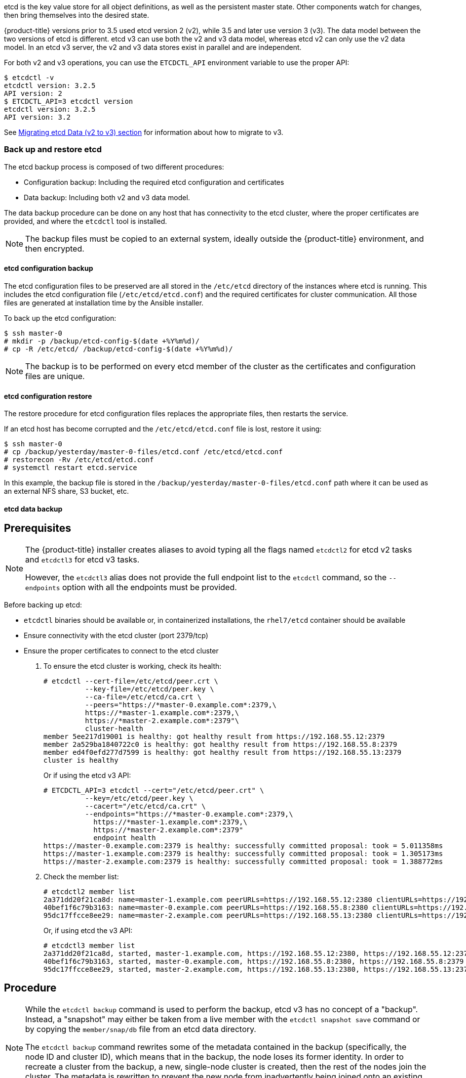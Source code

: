 ////
etcd tasks

Module included in the following assemblies:

* day_two_guide/host_level_tasks.adoc
////

etcd is the key value store for all object definitions, as well as the
persistent master state. Other components watch for changes, then bring
themselves into the desired state.

{product-title} versions prior to 3.5 used etcd version 2 (v2), while 3.5 and
later use version 3 (v3). The data model between the two versions of etcd is
different. etcd v3 can use both the v2 and v3 data model, whereas etcd v2 can
only use the v2 data model. In an etcd v3 server, the v2 and v3 data stores
exist in parallel and are independent.

For both v2 and v3 operations, you can use the `ETCDCTL_API` environment
variable to use the proper API:

----
$ etcdctl -v
etcdctl version: 3.2.5
API version: 2
$ ETCDCTL_API=3 etcdctl version
etcdctl version: 3.2.5
API version: 3.2
----

See xref:../install_config/upgrading/migrating_etcd.adoc[Migrating etcd Data (v2
to v3) section] for information about how to migrate to v3.

=== Back up and restore etcd

The etcd backup process is composed of two different procedures:

* Configuration backup: Including the required etcd configuration and
certificates
* Data backup: Including both v2 and v3 data model.

The data backup procedure can be done on any host that has connectivity to the
etcd cluster, where the proper certificates are provided, and where the
`etcdctl` tool is installed.

[NOTE]
====
The backup files must be copied to an external system, ideally outside the
{product-title} environment, and then encrypted.
====

==== etcd configuration backup

The etcd configuration files to be preserved are all stored in the `/etc/etcd`
directory of the instances where etcd is running. This includes the etcd
configuration file (`/etc/etcd/etcd.conf`) and the required certificates for
cluster communication. All those files are generated at installation time by the
Ansible installer.

To back up the etcd configuration: 

----
$ ssh master-0
# mkdir -p /backup/etcd-config-$(date +%Y%m%d)/
# cp -R /etc/etcd/ /backup/etcd-config-$(date +%Y%m%d)/
----

[NOTE]
====
The backup is to be performed on every etcd member of the cluster
as the certificates and configuration files are unique.
====

==== etcd configuration restore

The restore procedure for etcd configuration files replaces the appropriate
files, then restarts the service.

If an etcd host has become corrupted and the `/etc/etcd/etcd.conf` file is lost,
restore it using:

----
$ ssh master-0
# cp /backup/yesterday/master-0-files/etcd.conf /etc/etcd/etcd.conf
# restorecon -Rv /etc/etcd/etcd.conf
# systemctl restart etcd.service
----

In this example, the backup file is stored in the
`/backup/yesterday/master-0-files/etcd.conf` path where it can be used as an
external NFS share, S3 bucket, etc.

[[etcd-data-backup]]
==== etcd data backup

[discrete]
== Prerequisites

[NOTE]
====
The {product-title} installer creates aliases to avoid typing all the
flags named `etcdctl2` for etcd v2 tasks and `etcdctl3` for etcd v3 tasks.

However, the `etcdctl3` alias does not provide the full endpoint list to the
`etcdctl` command, so the `--endpoints` option with all the endpoints must be
provided.
====

Before backing up etcd:

* `etcdctl` binaries should be available or, in containerized installations, the `rhel7/etcd` container should be available
* Ensure connectivity with the etcd cluster (port 2379/tcp)
* Ensure the proper certificates to connect to the etcd cluster

. To ensure the etcd cluster is working, check its health:
+
----
# etcdctl --cert-file=/etc/etcd/peer.crt \
          --key-file=/etc/etcd/peer.key \
          --ca-file=/etc/etcd/ca.crt \
          --peers="https://*master-0.example.com*:2379,\
          https://*master-1.example.com*:2379,\
          https://*master-2.example.com*:2379"\
          cluster-health
member 5ee217d19001 is healthy: got healthy result from https://192.168.55.12:2379
member 2a529ba1840722c0 is healthy: got healthy result from https://192.168.55.8:2379
member ed4f0efd277d7599 is healthy: got healthy result from https://192.168.55.13:2379
cluster is healthy
----
+
Or if using the etcd v3 API:
+
----
# ETCDCTL_API=3 etcdctl --cert="/etc/etcd/peer.crt" \
          --key=/etc/etcd/peer.key \
          --cacert="/etc/etcd/ca.crt" \
          --endpoints="https://*master-0.example.com*:2379,\
            https://*master-1.example.com*:2379,\
            https://*master-2.example.com*:2379"
            endpoint health
https://master-0.example.com:2379 is healthy: successfully committed proposal: took = 5.011358ms
https://master-1.example.com:2379 is healthy: successfully committed proposal: took = 1.305173ms
https://master-2.example.com:2379 is healthy: successfully committed proposal: took = 1.388772ms
----

. Check the member list:
+
----
# etcdctl2 member list
2a371dd20f21ca8d: name=master-1.example.com peerURLs=https://192.168.55.12:2380 clientURLs=https://192.168.55.12:2379 isLeader=false
40bef1f6c79b3163: name=master-0.example.com peerURLs=https://192.168.55.8:2380 clientURLs=https://192.168.55.8:2379 isLeader=false
95dc17ffcce8ee29: name=master-2.example.com peerURLs=https://192.168.55.13:2380 clientURLs=https://192.168.55.13:2379 isLeader=true
----
+
Or, if using etcd the v3 API:
+
----
# etcdctl3 member list
2a371dd20f21ca8d, started, master-1.example.com, https://192.168.55.12:2380, https://192.168.55.12:2379
40bef1f6c79b3163, started, master-0.example.com, https://192.168.55.8:2380, https://192.168.55.8:2379
95dc17ffcce8ee29, started, master-2.example.com, https://192.168.55.13:2380, https://192.168.55.13:2379
----

[discrete]
== Procedure

[NOTE]
====
While the `etcdctl backup` command is used to perform the backup, etcd v3 has
no concept of a "backup". Instead, a "snapshot" may either be taken from a live
member with the `etcdctl snapshot save` command or by copying the
`member/snap/db` file from an etcd data directory.

The `etcdctl backup` command rewrites some of the metadata contained in the
backup (specifically, the node ID and cluster ID), which means that in the
backup, the node loses its former identity. In order to recreate a cluster from
the backup, a new, single-node cluster is created, then the rest of the nodes
join the cluster. The metadata is rewritten to prevent the new node from
inadvertently being joined onto an existing cluster.
====

. Perform the backup:
+
----
# mkdir -p */backup/etcd-$(date +%Y%m%d)*
# systemctl stop etcd.service
# etcdctl2 backup \
    --data-dir /var/lib/etcd \
    --backup-dir */backup/etcd-$(date +%Y%m%d)*
# cp /var/lib/etcd/member/snap/db */backup/etcd-$(date +%Y%m%d)*
# systemctl start etcd.service
----
+
While stopping the etcd service is not strictly necessary, doing so ensures that
the etcd data is fully synchronized.
+
The `etcdctl2 backup` command creates etcd v2 data backup where copying the `db`
file while the etcd service is not running is equivalent to running `etcdctl3
snapshot` for etcd v3 data backup:
+
----
# mkdir -p */backup/etcd-$(date +%Y%m%d)*
# etcdctl3 snapshot save */backup/etcd-$(date +%Y%m%d)*/db
Snapshot saved at /backup/etcd-<date>/db
# systemctl stop etcd.service
# etcdctl2 backup \
    --data-dir /var/lib/etcd \
    --backup-dir */backup/etcd-$(date +%Y%m%d)*
# systemctl start etcd.service
----
+
[NOTE]
====
The `etcdctl snapshot save` command requires the etcd service to be running.
====
+
In this example, a `/backup/etcd-<date>/` directory is created, where `<date>`
represents the current date, which must be an external NFS share, S3 bucket, or
any external storage location.
+
In the case of an all-in-one cluster, the etcd data directory is located in
`/var/lib/origin/openshift.local.etcd`

==== Restoring etcd v2 & v3 data

The following restores healthy data files and starts the etcd cluster as a
single node, then adds the rest of the nodes in case an etcd cluster is
required.

[discrete]
== Procedure

. Stop all etcd services:
+
----
# systemctl stop etcd.service
----

. Clean the etcd data directories to ensure the proper backup is restored, but
keeping the running copy:
+
----
# mv /var/lib/etcd /var/lib/etcd.old
# mkdir /var/lib/etcd
# chown -R etcd.etcd /var/lib/etcd/
# restorecon -Rv /var/lib/etcd/
----
+
Alternatively, you can wipe the etcd data directory:
+
----
# rm -Rf /var/lib/etcd/*
----
+
[NOTE]
====
In case an all-in-one cluster, the etcd data directory is located in
`/var/lib/origin/openshift.local.etcd`
====

. Restore a healthy backup data file to one of the etcd nodes:
+
----
# cp -R /backup/etcd-xxx/* /var/lib/etcd/
# mv /var/lib/etcd/db /var/lib/etcd/member/snap/db
----
+
Perform this step on all etcd hosts (including master hosts collocated with
etcd).

. Run the etcd service, forcing a new cluster.
+
This creates a custom file for the etcd service, which overwrites the execution
command adding the `--force-new-cluster` option:
+
----
# mkdir -p /etc/systemd/system/etcd.service.d/
# echo "[Service]" > /etc/systemd/system/etcd.service.d/temp.conf
# echo "ExecStart=" >> /etc/systemd/system/etcd.service.d/temp.conf
# sed -n '/ExecStart/s/"$/ --force-new-cluster"/p' \
    /usr/lib/systemd/system/etcd.service \
    >> /etc/systemd/system/etcd.service.d/temp.conf

# systemctl daemon-reload
# systemctl restart etcd
----

. Check for error messages:
+
----
$ journalctl -fu etcd.service
----

. Check for health status (in this case, a single node):
+
----
# etcdctl2 cluster-health
member 5ee217d17301 is healthy: got healthy result from https://192.168.55.8:2379
cluster is healthy
----

. Restart the etcd service in cluster mode:
+
----
# rm -f /etc/systemd/system/etcd.service.d/temp.conf
# systemctl daemon-reload
# systemctl restart etcd
----

. Check for health status and member list
+
----
# etcdctl2 cluster-health
member 5ee217d17301 is healthy: got healthy result from https://192.168.55.8:2379
cluster is healthy

# etcdctl2 member list
5ee217d17301: name=master-0.example.com peerURLs=http://localhost:2380 clientURLs=https://192.168.55.8:2379 isLeader=true
----

. Once the first instance is running, it is safe to restore multiple etcd servers as desired.

*Fix the `peerURLS` parameter*

After restoring the data and creating a new cluster, the `peerURLs` parameter
shows `localhost` instead the IP where etcd is listening for peer
communication:

----
# etcdctl2 member list
5ee217d17301: name=master-0.example.com peerURLs=http://*localhost*:2380 clientURLs=https://192.168.55.8:2379 isLeader=true
----

[discrete]
== Procedure

. Get the member ID from the `etcdctl member list` output.

. Get the IP where etcd is listening for peer communication:
+
----
$ ss -l4n | grep 2380
----

. Update the member information with that IP:
+
----
# etcdctl2 member update *5ee217d17301* https://*192.168.55.8*:2380
Updated member with ID 5ee217d17301 in cluster
----

. To verify, check that the IP is in the output of the following:
+
----
$ etcdctl2 member list
5ee217d17301: name=master-0.example.com peerURLs=https://*192.168.55.8*:2380 clientURLs=https://192.168.55.8:2379 isLeader=true
----

*Add more members*

In the instance joining the cluster:

. Get the etcd name for the instance in the `ETCD_NAME` variable:
+
----
# grep ETCD_NAME /etc/etcd/etcd.conf
----

. Get the IP where etcd listens for peer communication:
+
----
# grep ETCD_INITIAL_ADVERTISE_PEER_URLS /etc/etcd/etcd.conf
----

. Delete the previous etcd data:
+
----
# rm -Rf /var/lib/etcd/*
----

. On the etcd host where etcd is properly running, add the new member:
+
----
$ etcdctl2 member add <name> <advertise_peer_urls>
----

. The command outputs some variables. For example:
+
----
ETCD_NAME="master2"
ETCD_INITIAL_CLUSTER="master1=https://10.0.0.7:2380,master2=https://10.0.0.5:2380"
ETCD_INITIAL_CLUSTER_STATE="existing"
----
+
Add those values to the `/etc/etcd/etcd.conf` file of the new host:
+
----
# vi /etc/etc/etcd.conf
----

. Once those values are replaced, start the etcd service in the node joining
the cluster:
+
----
# systemctl start etcd.service
----

. Check for error messages:
+
----
$ journalctl -fu etcd.service
----

. Repeat the above for every etcd node joining the cluster.

. Verify the cluster status and cluster health once all the nodes joined:
+
----
# etcdctl2 member list
5cd050b4d701: name=master1 peerURLs=https://10.0.0.7:2380 clientURLs=https://10.0.0.7:2379 isLeader=true
d0c57659d8990cbd: name=master2 peerURLs=https://10.0.0.5:2380 clientURLs=https://10.0.0.5:2379 isLeader=false
e4696d637de3eb2d: name=master3 peerURLs=https://10.0.0.6:2380 clientURLs=https://10.0.0.6:2379 isLeader=false
----
+
----
# etcdctl2 cluster-health
member 5cd050b4d701 is healthy: got healthy result from https://10.0.0.7:2379
member d0c57659d8990cbd is healthy: got healthy result from https://10.0.0.5:2379
member e4696d637de3eb2d is healthy: got healthy result from https://10.0.0.6:2379
cluster is healthy
----

==== Restoring etcd for v3

The restore procedure for v3 data is similar to the v2 data.

Snapshot integrity may be optionally verified at restore time. If the snapshot
is taken with `etcdctl snapshot save`, it will have an integrity hash that is
checked by `etcdctl snapshot restore`. If the snapshot is copied from the data
directory, there is no integrity hash and it will only restore by using
`--skip-hash-check`.

[IMPORTANT]
====
The procedure to restore only the v3 data must be performed on a single etcd
host. You can then add the rest of the nodes to the cluster.
====

[discrete]
== Procedure

. Stop all etcd services:
+
----
# systemctl stop etcd.service
----

. Clear all old data, because `etcdctl` recreates it in the node where the
restore procedure is going to be performed:
+
----
# rm -Rf /var/lib/etcd
----

. Use the `snapshot restore` command with the data from `/etc/etcd/etcd.conf` to
match the following command:
+
----
# etcdctl3 snapshot restore */backup/etcd-xxxxxx/backup.db* \
  --data-dir /var/lib/etcd \
  --name *master-0.example.com* \
  --initial-cluster *"master-0.example.com=https://192.168.55.8:2380"* \ --initial-cluster-token *"etcd-cluster-1"* \
  --initial-advertise-peer-urls *https://192.168.55.8:2380*

2017-10-03 08:55:32.440779 I | mvcc: restore compact to 1041269
2017-10-03 08:55:32.468244 I | etcdserver/membership: added member 40bef1f6c79b3163 [https://192.168.55.8:2380] to cluster 26841ebcf610583c
----

. Restore permissions and `selinux` context to the restored files:
+
----
# chown -R etcd.etcd /var/lib/etcd/
# restorecon -Rv /var/lib/etcd
----

. Start the etcd service:
+
----
# systemctl start etcd
----

. Check for any error messages:
+
----
$ journalctl -fu etcd.service
----

*Adding more nodes*

Once the first instance is running, it is safe to restore multiple etcd servers as desired.

[discrete]
== Procedure

. Get the etcd name for the instance in the `ETCD_NAME` variable:
+
----
# grep ETCD_NAME /etc/etcd/etcd.conf
----

. Get the IP where etcd listens for peer communication:
+
----
# grep ETCD_INITIAL_ADVERTISE_PEER_URLS /etc/etcd/etcd.conf
----

. On the etcd host where etcd is still running, add the new member:
+
----
# etcdctl3 member add *<name>* \
  --peer-urls="*<advertise_peer_urls>*"
----

. The command outputs some variables. For example:
+
----
ETCD_NAME="master2"
ETCD_INITIAL_CLUSTER="master-0.example.com=https://192.168.55.8:2380"
ETCD_INITIAL_CLUSTER_STATE="existing"
----
+
Add those values to the `/etc/etcd/etcd.conf` file of the new host:
+
----
# vi /etc/etc/etcd.conf
----

. In the recently added etcd node, clean the etcd data directories to ensure the
proper backup is restored keeping the running copy:
+
----
# mv /var/lib/etcd /var/lib/etcd.old
# mkdir /var/lib/etcd
# chown -R etcd.etcd /var/lib/etcd/
# restorecon -Rv /var/lib/etcd/
----
+
or wipe the etcd data directory:
+
----
# rm -Rf /var/lib/etcd/*
----

. Start the etcd service in the recently added etcd host:
+
----
# systemctl start etcd
----

. Check for errors:
+
----
# journalctl -fu etcd.service
----

. Repeat the previous steps for every etcd node that is required to be added.

. Verify the cluster has been properly set:
+
----
# etcdctl3 endpoint health
https://master-0.example.com:2379 is healthy: successfully committed proposal: took = 1.423459ms
https://master-1.example.com:2379 is healthy: successfully committed proposal: took = 1.767481ms
https://master-2.example.com:2379 is healthy: successfully committed proposal: took = 1.599694ms

# etcdctl3 endpoint status
https://master-0.example.com:2379, 40bef1f6c79b3163, 3.2.5, 28 MB, true, 9, 2878
https://master-1.example.com:2379, 1ea57201a3ff620a, 3.2.5, 28 MB, false, 9, 2878
https://master-2.example.com:2379, 59229711e4bc65c8, 3.2.5, 28 MB, false, 9, 2878
----

[[scaling-etcd]]
=== Scaling etcd

Scaling the etcd cluster can be performed vertically by adding more resources to
the etcd hosts, or horizontally by adding more etcd hosts.

If etcd is collocated on master instances, horizontally scaling etcd prevents
the API and controller services competing with etcd for resources.

[NOTE]
====
Due to the voting system etcd uses, the cluster must always contain an odd
number of members.
====

The new host requires a fresh RHEL7 dedicated host. The etcd storage should be
located on an SSD disk to achieve maximum performance and ideally on a dedicated
disk mounted in `/var/lib/etcd`.

[NOTE]
====
{product-title} version 3.7 ships with an automated way to add a new etcd host
using Ansible.
====

[discrete]
== Prerequisites

. Before adding a new etcd host, perform a backup of both etcd configuration and
data to prevent data loss.

. Check the current etcd cluster status to avoid adding new hosts to an
unhealthy cluster:
+
----
# etcdctl --cert-file=/etc/etcd/peer.crt \
          --key-file=/etc/etcd/peer.key \
          --ca-file=/etc/etcd/ca.crt \
          --peers="https://*master-0.example.com*:2379,\
          https://*master-1.example.com*:2379,\
          https://*master-2.example.com*:2379"\
          cluster-health
member 5ee217d19001 is healthy: got healthy result from https://192.168.55.12:2379
member 2a529ba1840722c0 is healthy: got healthy result from https://192.168.55.8:2379
member ed4f0efd277d7599 is healthy: got healthy result from https://192.168.55.13:2379
cluster is healthy
----
+
Or, using etcd v3 API:
+
----
# ETCDCTL_API=3 etcdctl --cert="/etc/etcd/peer.crt" \
          --key=/etc/etcd/peer.key \
          --cacert="/etc/etcd/ca.crt" \
          --endpoints="https://*master-0.example.com*:2379,\
            https://*master-1.example.com*:2379,\
            https://*master-2.example.com*:2379"
            endpoint health
https://master-0.example.com:2379 is healthy: successfully committed proposal: took = 5.011358ms
https://master-1.example.com:2379 is healthy: successfully committed proposal: took = 1.305173ms
https://master-2.example.com:2379 is healthy: successfully committed proposal: took = 1.388772ms
----

. Before running the `scaleup` playbook, ensure the new host is registered to
the proper Red Hat software channels:
+
----
# subscription-manager register \
    --username=*<username>* --password=*<password>*
# subscription-manager attach --pool=*<poolid>*
# subscription-manager repos --disable="*"
# subscription-manager repos \
    --enable=rhel-7-server-rpms \
    --enable=rhel-7-server-extras-rpms
----
+
etcd is hosted in the `rhel-7-server-extras-rpms` software channel.

==== Adding a new etcd host using Ansible

[discrete]
== Procedure

. Modify the Ansible inventory file and create a new group named `[new_etcd]`
and add the new host. Then, add the `new_etcd` group as a child of the `[OSEv3]`
group:
+
----
[OSEv3:children]
masters
nodes
etcd
<new_etcd>

... [OUTPUT ABBREVIATED] ...

[etcd]
master-0.example.com
master-1.example.com
master-2.example.com

[new_etcd]
etcd0.example.com
----

. Run the etcd `scaleup` playbook from the host that executed the initial
installation and where the Ansible inventory file is:
+
----
$ ansible-playbook  /usr/share/ansible/openshift-ansible/playbooks/byo/openshift-etcd/scaleup.yml
----

. Once the above has finished, modify the inventory file to reflect the current
status by moving the new etcd host from the `[new_etcd]` group to the `[etcd]`
group:
+
----
[OSEv3:children]
masters
nodes
etcd
<new_etcd>

... [OUTPUT ABBREVIATED] ...

[etcd]
master-0.example.com
master-1.example.com
master-2.example.com
etcd0.example.com
----

. If using Flannel, modify the `flanneld` service configuration, located at
`/etc/sysconfig/flanneld` on every {product-title} host, to include the new etcd
host:
+
----
FLANNEL_ETCD_ENDPOINTS=https://master-0.example.com:2379,https://master-1.example.com:2379,https://master-2.example.com:2379,*https://etcd0.example.com:2379*
----

. Restart the `flanneld` service:
+
----
# systemctl restart flanneld.service
----

==== Manually adding a new etcd host

The following steps can be performed on any etcd member. If using the Ansible
installer, the first host provided in the `[etcd]` Ansible inventory is used to
generate the etcd configuration and certificates stored in
`/etc/etcd/generated_certs`, so perform the next steps in that etcd host.

*Steps to be performed on the current etcd cluster*

[discrete]
== Procedure

. In order to create the etcd certificates, run the `openssl` command with the
proper values. To make this process easier, create some environment variables:
+
----
export NEW_ETCD_HOSTNAME="*etcd0.example.com*"
export NEW_ETCD_IP="*192.168.55.21*"

export CN=$NEW_ETCD_HOSTNAME
export SAN="IP:${NEW_ETCD_IP}"
export PREFIX="/etc/etcd/generated_certs/etcd-$CN/"
export OPENSSLCFG="/etc/etcd/ca/openssl.cnf"
----
+
[NOTE]
====
The custom `openssl` extensions used as `etcd_v3_ca_*` include the
$SAN environment variable as `subjectAltName`. See `/etc/etcd/ca/openssl.cnf`
for more information.
====

. Create the directory where the configuration and certificates are stored:
+
----
# mkdir -p ${PREFIX}
----

. Create the server certificate request and sign it:
+
----
# openssl req -new -config ${OPENSSLCFG} \
    -keyout ${PREFIX}server.key  \
    -out ${PREFIX}server.csr \
    -reqexts etcd_v3_req -batch -nodes \
    -subj /CN=$CN

# openssl ca -name etcd_ca -config ${OPENSSLCFG} \
    -out ${PREFIX}server.crt \
    -in ${PREFIX}server.csr \
    -extensions etcd_v3_ca_server -batch
----

. Create the peer certificate request and sign it:
+
----
# openssl req -new -config ${OPENSSLCFG} \
    -keyout ${PREFIX}peer.key \
    -out ${PREFIX}peer.csr \
    -reqexts etcd_v3_req -batch -nodes \
    -subj /CN=$CN

# openssl ca -name etcd_ca -config ${OPENSSLCFG} \
  -out ${PREFIX}peer.crt \
  -in ${PREFIX}peer.csr \
  -extensions etcd_v3_ca_peer -batch
----

. Copy the current etcd configuration and `ca.crt` files from the current node
as examples to be modified later:
+
----
# cp /etc/etcd/etcd.conf ${PREFIX}
# cp /etc/etcd/ca.crt ${PREFIX}
----

. Add the new host to the etcd cluster. Note the new host is not configured yet
so the status stays as `unstarted` until the new host is properly configured:
+
----
# etcdctl2 member add ${NEW_ETCD_HOSTNAME} https://${NEW_ETCD_IP}:2380
----
+
This command outputs the following variables:
+
----
ETCD_NAME="<NEW_ETCD_HOSTNAME>"
ETCD_INITIAL_CLUSTER="<NEW_ETCD_HOSTNAME>=https://<NEW_HOST_IP>:2380,<CLUSTERMEMBER1_NAME>=https:/<CLUSTERMEMBER2_IP>:2380,<CLUSTERMEMBER2_NAME>=https:/<CLUSTERMEMBER2_IP>:2380,<CLUSTERMEMBER3_NAME>=https:/<CLUSTERMEMBER3_IP>:2380"
ETCD_INITIAL_CLUSTER_STATE="existing"
----

. Those values must be overwritten by the current ones in the sample
`${PREFIX}/etcd.conf` file. Also, modify the following variables with the new
host IP (`${NEW_ETCD_IP}` can be used) in that file:
+
----
ETCD_LISTEN_PEER_URLS
ETCD_LISTEN_CLIENT_URLS
ETCD_INITIAL_ADVERTISE_PEER_URLS
ETCD_ADVERTISE_CLIENT_URLS
----

. Modify the `${PREFIX}/etcd.conf` file and check for syntax errors or missing
IPs otherwise the etcd service could fail:
+
----
# vi ${PREFIX}/etcd.conf
----

. Once the file has been properly modified, a `tgz` file with the certificates,
the sample configuration file, and the `ca` is created and copied to the new
host:
+
----
# tar -czvf /etc/etcd/generated_certs/${CN}.tgz -C ${PREFIX} .
# scp /etc/etcd/generated_certs/${CN}.tgz ${CN}:/tmp/
----

*Steps to be performed on the new etcd host*

The new host is required to be subscribed to the proper Red Hat software
channels as explained above in the prerequisites section.

[discrete]
== Procedure

. Install `iptables-services` to provide iptables utilities to open the required
ports for etcd:
+
----
# yum install -y iptables-services
----

. Create firewall rules to allow etcd to communicate:
+
* Port 2379/tcp for clients
* Port 2380/tcp for peer communication
+
----
# systemctl enable iptables.service --now
# iptables -N OS_FIREWALL_ALLOW
# iptables -t filter -I INPUT -j OS_FIREWALL_ALLOW
# iptables -A OS_FIREWALL_ALLOW -p tcp -m state --state NEW -m tcp --dport 2379 -j ACCEPT
# iptables -A OS_FIREWALL_ALLOW -p tcp -m state --state NEW -m tcp --dport 2380 -j ACCEPT
# iptables-save | tee /etc/sysconfig/iptables
----
+
[NOTE]
====
In this example, a new chain `OS_FIREWALL_ALLOW` is created, which is the
standard naming the {product-title} installer uses for firewall rules.
====
+
[WARNING]
====
If the environment is hosted in an IaaS environment, modify the security groups
for the instance to allow incoming traffic to those ports as well.
====

. Install etcd software:
+
----
# yum install -y etcd
----

. Ensure the service is not running:
+
----
# systemctl disable etcd --now
----

. Remove any etcd configuration and data:
+
----
# rm -Rf /etc/etcd/*
# rm -Rf /var/lib/etcd/*
----

. Untar the certificates and configuration files
+
----
# tar xzvf /tmp/*etcd0.example.com*.tgz -C /etc/etcd/
----

. Restore etcd configuration and data owner:
+
----
# chown -R etcd.etcd /etc/etcd/
# chown -R etcd.etcd /var/lib/etcd/
----

. Start etcd on the new host:
+
----
# systemctl enable etcd --now
----

. Verify the host has been added to the cluster and the current cluster health:
+
----
# etcdctl --cert-file=/etc/etcd/peer.crt \
          --key-file=/etc/etcd/peer.key \
          --ca-file=/etc/etcd/ca.crt \
          --peers="https://*master-0.example.com*:2379,\
          https://*master-1.example.com*:2379,\
          https://*master-2.example.com*:2379,\
          https://*etcd0.example.com*:2379"\
          cluster-health
member 5ee217d19001 is healthy: got healthy result from https://192.168.55.12:2379
member 2a529ba1840722c0 is healthy: got healthy result from https://192.168.55.8:2379
member 8b8904727bf526a5 is healthy: got healthy result from https://192.168.55.21:2379
member ed4f0efd277d7599 is healthy: got healthy result from https://192.168.55.13:2379
cluster is healthy
----
+
Or, using etcd v3 API:
+
----
# ETCDCTL_API=3 etcdctl --cert="/etc/etcd/peer.crt" \
          --key=/etc/etcd/peer.key \
          --cacert="/etc/etcd/ca.crt" \
          --endpoints="https://*master-0.example.com*:2379,\
            https://*master-1.example.com*:2379,\
            https://*master-2.example.com*:2379,\
            https://*etcd0.example.com*:2379"\
            endpoint health
https://master-0.example.com:2379 is healthy: successfully committed proposal: took = 5.011358ms
https://master-1.example.com:2379 is healthy: successfully committed proposal: took = 1.305173ms
https://master-2.example.com:2379 is healthy: successfully committed proposal: took = 1.388772ms
https://etcd0.example.com:2379 is healthy: successfully committed proposal: took = 1.498829ms
----

*Steps to be performed on all {product-title} masters*

[discrete]
== Procedure

. Modify the master configuration to add the new etcd host to the list of the
etcd servers {product-title} uses to store the data, located in the
`etcClientInfo` section of the `/etc/origin/master/master-config.yaml` file on
every master:
+
----
etcdClientInfo:
  ca: master.etcd-ca.crt
  certFile: master.etcd-client.crt
  keyFile: master.etcd-client.key
  urls:
    - https://master-0.example.com:2379
    - https://master-1.example.com:2379
    - https://master-2.example.com:2379
    *- https://etcd0.example.com:2379*
----

. Restart the master API service on every master:
+
----
# systemctl restart atomic-openshift-master-api
----
+
Or, on a single master cluster installation
+
----
# systemctl restart atomic-openshift-master
----

[WARNING]
====
The number of etcd nodes must be odd, so at least two hosts must be added.
====

. If using Flannel, the `flanneld` service configuration located at
`/etc/sysconfig/flanneld` on every {product-title} host must be modified to
include the new etcd host:
+
----
FLANNEL_ETCD_ENDPOINTS=https://master-0.example.com:2379,https://master-1.example.com:2379,https://master-2.example.com:2379,*https://etcd0.example.com:2379*
----

. Restart the `flanneld` service:
+
----
# systemctl restart flanneld.service
----

[[removing-an-etcd-host]]
=== Removing an etcd host

An etcd host can fail beyond restoration. This section walks through removing
the failed etcd host from the cluster.

[IMPORTANT]
====
Ensure the etcd cluster maintains quorum while removing the etcd host, by
removing a single host at a time from a cluster.
====

*Steps to be performed on all masters hosts*

[discrete]
== Procedure

. Edit the failed etcd host out of the `/etc/origin/master/master-config.yaml`
master configuration file on every master:
+
----
etcdClientInfo:
  ca: master.etcd-ca.crt
  certFile: master.etcd-client.crt
  keyFile: master.etcd-client.key
  urls:
    - https://master-0.example.com:2379
    - https://master-1.example.com:2379
    *- https://master-2.example.com:2379* <1>
----
<1> The host to be removed.

. Restart the master API service on every master:
+
----
# systemctl restart atomic-openshift-master-api
----
+
Or, if using a single master cluster installation: 
+
----
# systemctl restart atomic-openshift-master
----

*Steps to be performed in the current etcd cluster*

[discrete]
== Procedure

. Remove the failed host from the cluster by running the following on a
functioning etcd host:
+
----
# etcdctl2 cluster-health
member 5ee217d19001 is healthy: got healthy result from https://192.168.55.12:2379
member 2a529ba1840722c0 is healthy: got healthy result from https://192.168.55.8:2379
failed to check the health of member 8372784203e11288 on https://192.168.55.21:2379: Get https://192.168.55.21:2379/health: dial tcp 192.168.55.21:2379: getsockopt: connection refused
member 8372784203e11288 is unreachable: [https://192.168.55.21:2379] are all unreachable
member ed4f0efd277d7599 is healthy: got healthy result from https://192.168.55.13:2379
cluster is healthy

# etcdctl2 member remove 8372784203e11288
Removed member 8372784203e11288 from cluster

# etcdctl2 cluster-health
member 5ee217d19001 is healthy: got healthy result from https://192.168.55.12:2379
member 2a529ba1840722c0 is healthy: got healthy result from https://192.168.55.8:2379
member ed4f0efd277d7599 is healthy: got healthy result from https://192.168.55.13:2379
cluster is healthy
----
+
[NOTE]
====
The `remove` command requires the etcd ID, not the hostname.
====

. To ensure the etcd configuration does not use the failed host when the etcd
service is restarted, modify the `/etc/etcd/etcd.conf` file on all remaining
etcd hosts and remove the failed host in the value for the
`ETCD_INITIAL_CLUSTER` variable:
+
----
# vi /etc/etcd/etcd.conf
----
+
For example:
+
----
ETCD_INITIAL_CLUSTER=master-0.example.com=https://192.168.55.8:2380,master-1.example.com=https://192.168.55.12:2380,master-2.example.com=https://192.168.55.13:2380
----
+
becomes:
+
----
ETCD_INITIAL_CLUSTER=master-0.example.com=https://192.168.55.8:2380,master-1.example.com=https://192.168.55.12:2380
----
+
[NOTE]
====
Restarting the etcd services is not required, because the failed host has been
removed using `etcdctl` on the command line.
====

. Modify the Ansible inventory file to reflect the current status of the cluster
and to avoid issues if running a playbook:
+
----
[OSEv3:children]
masters
nodes
etcd

... [OUTPUT ABBREVIATED] ...

[etcd]
master-0.example.com
master-1.example.com
----

. If using Flannel, modify the `flanneld` service configuration located at
`/etc/sysconfig/flanneld` on every host and remove the etcd host:
+
----
FLANNEL_ETCD_ENDPOINTS=https://master-0.example.com:2379,https://master-1.example.com:2379,https://master-2.example.com:2379
----

. Restart the `flanneld` service:
+
----
# systemctl restart flanneld.service
----

==== Replacing an etcd host

To replace an etcd host, first remove the etcd node from the cluster following
the steps from
xref:../day_two_guide/host_level_tasks.adoc#removing-an-etcd-host[Removing an
etcd host], then scale up the etcd cluster with the new host using the scale up
Ansible playbook or the manual procedure in
xref:../day_two_guide/host_level_tasks.adoc#scaling-etcd[Scaling etcd].

[WARNING]
====
The etcd cluster should maintain a quorum during the replacement operation. This
means that at least one host should be in operation at all times.

If the host replacement operation occurs while the etcd cluster maintains a
quorum, cluster operations are not affected, except if there is a large etcd
data to replicate where some operations can be slowed down.
====

[NOTE]
====
Ensure a backup of etcd data and configuration files exists before any procedure
involving the etcd cluster to ensure restoration in the case of failure.
====

